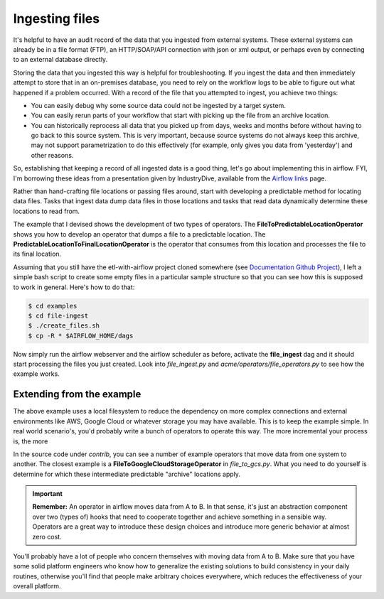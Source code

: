 Ingesting files
===============

It's helpful to have an audit record of the data that you ingested from external systems. These external systems
can already be in a file format (FTP), an HTTP/SOAP/API connection with json or xml output, or perhaps even
by connecting to an external database directly.

Storing the data that you ingested this way is helpful for troubleshooting. If you ingest the data and then immediately
attempt to store that in an on-premises database, you need to rely on the workflow logs to be able to figure out what
happened if a problem occurred. With a record of the file that you attempted to ingest, you achieve two things:

* You can easily debug why some source data could not be ingested by a target system.
* You can easily rerun parts of your workflow that start with picking up the file from an archive location.
* You can historically reprocess all data that you picked up from days, weeks and months before without having
  to go back to this source system. This is very important, because source systems do not always keep this archive,
  may not support parametrization to do this effectively (for example, only gives you data from 'yesterday') and other reasons.

So, establishing that keeping a record of all ingested data is a good thing, let's go about implementing this in airflow.
FYI, I'm borrowing these ideas from a presentation given by IndustryDive, available from the `Airflow links <https://cwiki.apache.org/confluence/display/AIRFLOW/Airflow+Links>`_ page.

Rather than hand-crafting file locations or passing files around, start with developing a predictable method for locating data files.
Tasks that ingest data dump data files in those locations and tasks that read data dynamically determine these locations to read from.

The example that I devised shows the development of two types of operators. The **FileToPredictableLocationOperator** shows you how to 
develop an operator that dumps a file to a predictable location. The **PredictableLocationToFinalLocationOperator** is the operator that 
consumes from this location and processes the file to its final location.

Assuming that you still have the etl-with-airflow project cloned somewhere (see `Documentation Github Project <https://github.com/gtoonstra/etl-with-airflow/>`_), 
I left a simple bash script to create some empty files in a particular sample structure so that you can see how this is supposed to work in general. Here's how to do that:

.. code-block:: bash

    $ cd examples
    $ cd file-ingest
    $ ./create_files.sh
    $ cp -R * $AIRFLOW_HOME/dags

Now simply run the airflow webserver and the airflow scheduler as before, activate the **file_ingest** dag and it should start processing the
files you just created. Look into *file_ingest.py* and *acme/operators/file_operators.py* to see how the example works.

Extending from the example
--------------------------

The above example uses a local filesystem to reduce the dependency on more complex connections and external environments like AWS, Google Cloud or 
whatever storage you may have available. This is to keep the example simple. In real world scenario's, you'd probably write a bunch of operators to
operate this way. The more incremental your process is, the more 

In the source code under *contrib*, you can see a number of example operators that move data from one system to another. The closest example is 
a **FileToGoogleCloudStorageOperator** in *file_to_gcs.py*. What you need to do yourself is determine for which these intermediate predictable 
"archive" locations apply.

.. important::

    **Remember:** An operator in airflow moves data from A to B. In that sense, it's just an abstraction
    component over two (types of) hooks that need to cooperate together and achieve something in a sensible way.
    Operators are a great way to introduce these design choices and introduce more generic behavior at almost zero cost.

You'll probably have a lot of people who concern themselves with moving data from A to B. Make sure that you have
some solid platform engineers who know how to generalize the existing solutions to build consistency in your daily routines,
otherwise you'll find that people make arbitrary choices everywhere, which reduces the effectiveness of your overall platform.


